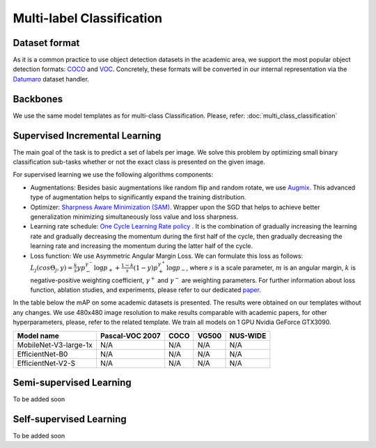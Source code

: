 Multi-label Classification
=========

*********
Dataset format
*********

As it is a common practice to use object detection datasets in the academic area, we support the most popular object detection formats: `COCO <https://cocodataset.org/#format-data>`_ and `VOC <http://host.robots.ox.ac.uk/pascal/VOC/>`_.
Concretely, these formats will be converted in our internal representation via the `Datumaro <https://github.com/openvinotoolkit/datumaro>`_ dataset handler.

*********
Backbones
*********
We use the same model templates as for multi-class Classification. Please, refer: :doc:`multi_class_classification`

*********
Supervised Incremental Learning
*********

The main goal of the task is to predict a set of labels per image. We solve this problem by optimizing small binary classification sub-tasks whether or not the exact class is presented on the given image.

For supervised learning we use the following algorithms components:

- Augmentations: Besides basic augmentations like random flip and random rotate, we use `Augmix <https://arxiv.org/abs/1912.02781>`_. This advanced type of augmentation helps to significantly expand the training distribution.

- Optimizer: `Sharpness Aware Minimization (SAM) <https://arxiv.org/abs/2209.06585>`_. Wrapper upon the SGD that helps to achieve better generalization minimizing simultaneously loss value and loss sharpness.

- Learning rate schedule: `One Cycle Learning Rate policy <https://arxiv.org/abs/1708.07120>`_ . It is the combination of gradually increasing the learning rate and gradually decreasing the momentum during the first half of the cycle, then gradually decreasing the learning rate and increasing the momentum during the latter half of the cycle.

- Loss function: We use Asymmetric Angular Margin Loss. We can formulate this loss as follows: :math:`L_j (cos\Theta_j,y) = \frac{k}{s}y p_-^{\gamma^-}\log{p_+} + \frac{1-k}{s}(1-y)p_+^{\gamma^+}\log{p_-}`, where :math:`s` is a scale parameter, :math:`m` is an angular margin, :math:`k` is negative-positive weighting coefficient, :math:`\gamma^+` and :math:`\gamma^-` are weighting parameters. For further information about loss function, ablation studies, and experiments, please refer to our dedicated `paper <https://arxiv.org/abs/2209.06585>`_.

In the table below the mAP on some academic datasets is presented. The results were obtained on our templates without any changes. We use 480x480 image resolution to make results comparable with academic papers, for other hyperparameters, please, refer to the related template. We train all models on 1 GPU Nvidia GeForce GTX3090.

+-----------------------+-----------------+-----------+-----------+-----------+
| Model name            | Pascal-VOC 2007 |    COCO   |   VG500   | NUS-WIDE  |
+=======================+=================+===========+===========+===========+
| MobileNet-V3-large-1x | N/A             | N/A       | N/A       | N/A       |
+-----------------------+-----------------+-----------+-----------+-----------+
| EfficientNet-B0       | N/A             | N/A       | N/A       | N/A       |
+-----------------------+-----------------+-----------+-----------+-----------+
| EfficientNet-V2-S     | N/A             | N/A       | N/A       | N/A       |
+-----------------------+-----------------+-----------+-----------+-----------+

*********
Semi-supervised Learning
*********

To be added soon

*********
Self-supervised Learning
*********

To be added soon
